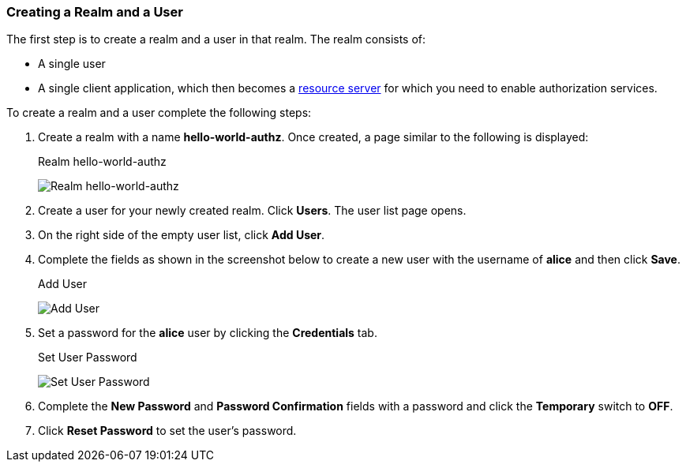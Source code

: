 [[_getting_started_hello_world_create_realm]]
=== Creating a Realm and a User

The first step is to create a realm and a user in that realm. The realm consists of:

* A single user

* A single client application, which then becomes a <<fake/../../../overview/terminology.adoc#_overview_terminology, resource server>> for which you need to enable authorization services.

To create a realm and a user complete the following steps:

. Create a realm with a name *hello-world-authz*. Once created, a page similar to the following is displayed:
+
.Realm hello-world-authz
image:../../../{{book.images}}/getting-started/hello-world/create-realm.png[alt="Realm hello-world-authz"]

. Create a user for your newly created realm. Click *Users*. The user list page opens.

. On the right side of the empty user list, click *Add User*.

. Complete the fields as shown in the screenshot below to create a new user with the username of *alice* and then click *Save*.
+
.Add User
image:../../../{{book.images}}/getting-started/hello-world/create-user.png[alt="Add User"]

. Set a password for the *alice* user by clicking the *Credentials* tab.
+
.Set User Password
image:../../../{{book.images}}/getting-started/hello-world/reset-user-pwd.png[alt="Set User Password"]

. Complete the *New Password* and *Password Confirmation* fields with a password and click the *Temporary* switch to *OFF*.

. Click *Reset Password* to set the user's password.